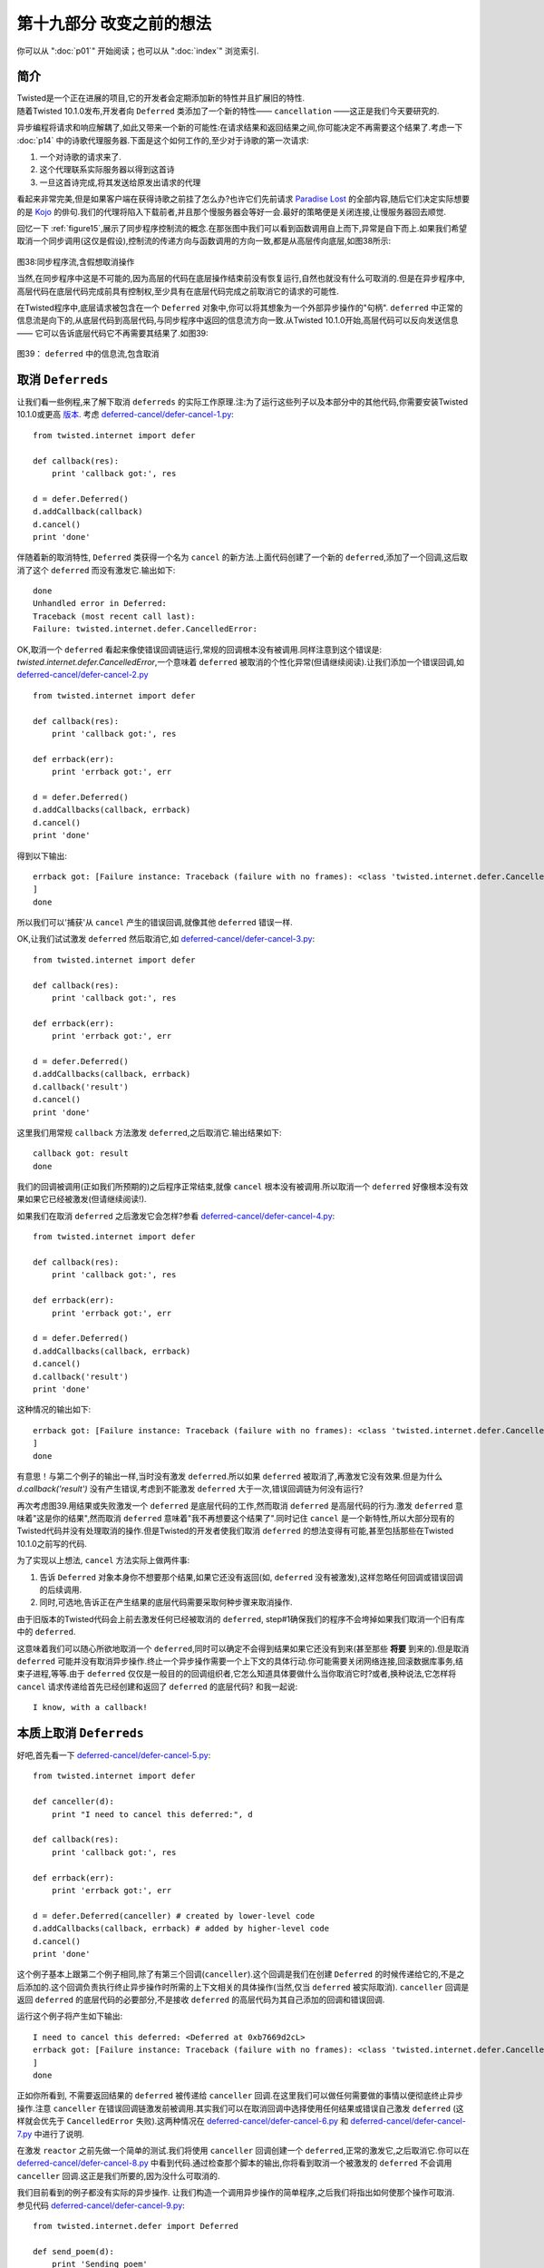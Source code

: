 ===========================
 第十九部分 改变之前的想法
===========================
你可以从 ":doc:`p01`" 开始阅读；也可以从 ":doc:`index`" 浏览索引.

简介
====
| Twisted是一个正在进展的项目,它的开发者会定期添加新的特性并且扩展旧的特性.
| 随着Twisted 10.1.0发布,开发者向 ``Deferred`` 类添加了一个新的特性—— ``cancellation`` ——这正是我们今天要研究的.

异步编程将请求和响应解耦了,如此又带来一个新的可能性:在请求结果和返回结果之间,你可能决定不再需要这个结果了.考虑一下 :doc:`p14` 中的诗歌代理服务器.下面是这个如何工作的,至少对于诗歌的第一次请求:

1. 一个对诗歌的请求来了.
2. 这个代理联系实际服务器以得到这首诗
3. 一旦这首诗完成,将其发送给原发出请求的代理

看起来非常完美,但是如果客户端在获得诗歌之前挂了怎么办?也许它们先前请求 `Paradise Lost <http://www.online-literature.com/milton/paradiselost/>`_ 的全部内容,随后它们决定实际想要的是 `Kojo <http://www.toyomasu.com/haiku/#kojo>`_ 的俳句.我们的代理将陷入下载前者,并且那个慢服务器会等好一会.最好的策略便是关闭连接,让慢服务器回去顺觉.

回忆一下 :ref:`figure15`,展示了同步程序控制流的概念.在那张图中我们可以看到函数调用自上而下,异常是自下而上.如果我们希望取消一个同步调用(这仅是假设),控制流的传递方向与函数调用的方向一致,都是从高层传向底层,如图38所示:

.. _figure38:

.. figure:: _static/p19_sync-cancel.png

|  图38:同步程序流,含假想取消操作

当然,在同步程序中这是不可能的,因为高层的代码在底层操作结束前没有恢复运行,自然也就没有什么可取消的.但是在异步程序中,高层代码在底层代码完成前具有控制权,至少具有在底层代码完成之前取消它的请求的可能性.

在Twisted程序中,底层请求被包含在一个 ``Deferred`` 对象中,你可以将其想象为一个外部异步操作的"句柄". ``deferred`` 中正常的信息流是向下的,从底层代码到高层代码,与同步程序中返回的信息流方向一致.从Twisted 10.1.0开始,高层代码可以反向发送信息 —— 它可以告诉底层代码它不再需要其结果了.如图39:

.. _figure39:

.. figure:: _static/p19_deferred-cancel.png

|    图39： ``deferred`` 中的信息流,包含取消


取消 ``Deferreds``
==================
让我们看一些例程,来了解下取消 ``deferreds`` 的实际工作原理.注:为了运行这些列子以及本部分中的其他代码,你需要安装Twisted 10.1.0或更高 `版本 <http://twistedmatrix.com/trac/wiki/Downloads>`_. 考虑 `deferred-cancel/defer-cancel-1.py <https://github.com/jdavisp3/twisted-intro/blob/master/deferred-cancel/defer-cancel-1.py#L1>`_:
::

	from twisted.internet import defer

	def callback(res):
    	    print 'callback got:', res

	d = defer.Deferred()
	d.addCallback(callback)
	d.cancel()
	print 'done'

伴随着新的取消特性, ``Deferred`` 类获得一个名为 ``cancel`` 的新方法.上面代码创建了一个新的 ``deferred``,添加了一个回调,这后取消了这个 ``deferred`` 而没有激发它.输出如下:
::

	done
	Unhandled error in Deferred:
	Traceback (most recent call last):
	Failure: twisted.internet.defer.CancelledError:

OK,取消一个 ``deferred`` 看起来像使错误回调链运行,常规的回调根本没有被调用.同样注意到这个错误是: `twisted.internet.defer.CancelledError`,一个意味着 ``deferred`` 被取消的个性化异常(但请继续阅读).让我们添加一个错误回调,如 `deferred-cancel/defer-cancel-2.py <https://github.com/jdavisp3/twisted-intro/blob/master/deferred-cancel/defer-cancel-2.py#L1>`_
::

	from twisted.internet import defer

	def callback(res):
    	    print 'callback got:', res
 
	def errback(err):
    	    print 'errback got:', err
 
	d = defer.Deferred()
	d.addCallbacks(callback, errback)
	d.cancel()
	print 'done'

得到以下输出:
::

	errback got: [Failure instance: Traceback (failure with no frames): <class 'twisted.internet.defer.CancelledError'>:
	]
	done

所以我们可以'捕获'从 ``cancel`` 产生的错误回调,就像其他 ``deferred`` 错误一样.

OK,让我们试试激发 ``deferred`` 然后取消它,如 `deferred-cancel/defer-cancel-3.py <https://github.com/jdavisp3/twisted-intro/blob/master/deferred-cancel/defer-cancel-3.py#L1>`_:
::

	from twisted.internet import defer
 
	def callback(res):
    	    print 'callback got:', res
 
	def errback(err):
    	    print 'errback got:', err
 
	d = defer.Deferred()
	d.addCallbacks(callback, errback)
	d.callback('result')
	d.cancel()
	print 'done'

这里我们用常规 ``callback`` 方法激发 ``deferred``,之后取消它.输出结果如下:
::
	
	callback got: result
	done

我们的回调被调用(正如我们所预期的)之后程序正常结束,就像 ``cancel`` 根本没有被调用.所以取消一个 ``deferred`` 好像根本没有效果如果它已经被激发(但请继续阅读!).

如果我们在取消 ``deferred`` 之后激发它会怎样?参看 `deferred-cancel/defer-cancel-4.py <https://github.com/jdavisp3/twisted-intro/blob/master/deferred-cancel/defer-cancel-4.py#L1>`_:
::

	from twisted.internet import defer

	def callback(res):
    	    print 'callback got:', res
 
	def errback(err):
    	    print 'errback got:', err
 
	d = defer.Deferred()
	d.addCallbacks(callback, errback)
	d.cancel()
	d.callback('result')
	print 'done'

这种情况的输出如下:
::

	errback got: [Failure instance: Traceback (failure with no frames): <class 'twisted.internet.defer.CancelledError'>:
	]	
	done

有意思！与第二个例子的输出一样,当时没有激发 ``deferred``.所以如果 ``deferred`` 被取消了,再激发它没有效果.但是为什么 `d.callback('result')` 没有产生错误,考虑到不能激发 ``deferred`` 大于一次,错误回调链为何没有运行?

再次考虑图39.用结果或失败激发一个 ``deferred`` 是底层代码的工作,然而取消 ``deferred`` 是高层代码的行为.激发 ``deferred`` 意味着"这是你的结果",然而取消 ``deferred`` 意味着"我不再想要这个结果了".同时记住 ``cancel`` 是一个新特性,所以大部分现有的Twisted代码并没有处理取消的操作.但是Twisted的开发者使我们取消 ``deferred`` 的想法变得有可能,甚至包括那些在Twisted 10.1.0之前写的代码.

为了实现以上想法, ``cancel`` 方法实际上做两件事:

1. 告诉 ``Deferred`` 对象本身你不想要那个结果,如果它还没有返回(如, ``deferred`` 没有被激发),这样忽略任何回调或错误回调的后续调用.
2. 同时,可选地,告诉正在产生结果的底层代码需要采取何种步骤来取消操作.

由于旧版本的Twisted代码会上前去激发任何已经被取消的 ``deferred``, step#1确保我们的程序不会垮掉如果我们取消一个旧有库中的 ``deferred``.

这意味着我们可以随心所欲地取消一个 ``deferred``,同时可以确定不会得到结果如果它还没有到来(甚至那些 **将要** 到来的).但是取消 ``deferred`` 可能并没有取消异步操作.终止一个异步操作需要一个上下文的具体行动.你可能需要关闭网络连接,回滚数据库事务,结束子进程,等等.由于 ``deferred`` 仅仅是一般目的的回调组织者,它怎么知道具体要做什么当你取消它时?或者,换种说法,它怎样将 ``cancel`` 请求传递给首先已经创建和返回了 ``deferred`` 的底层代码? 和我一起说:
::

	I know, with a callback!


本质上取消 ``Deferreds``
========================
好吧,首先看一下 `deferred-cancel/defer-cancel-5.py <https://github.com/jdavisp3/twisted-intro/blob/master/deferred-cancel/defer-cancel-5.py#L1>`_:
::

	from twisted.internet import defer

	def canceller(d):
    	    print "I need to cancel this deferred:", d
 
	def callback(res):
    	    print 'callback got:', res
 
	def errback(err):
    	    print 'errback got:', err
 
	d = defer.Deferred(canceller) # created by lower-level code
	d.addCallbacks(callback, errback) # added by higher-level code
	d.cancel()
	print 'done'

这个例子基本上跟第二个例子相同,除了有第三个回调(``canceller``).这个回调是我们在创建 ``Deferred`` 的时候传递给它的,不是之后添加的.这个回调负责执行终止异步操作时所需的上下文相关的具体操作(当然,仅当 ``deferred`` 被实际取消). ``canceller`` 回调是返回 ``deferred``  的底层代码的必要部分,不是接收 ``deferred`` 的高层代码为其自己添加的回调和错误回调.

运行这个例子将产生如下输出:
::

	I need to cancel this deferred: <Deferred at 0xb7669d2cL>
	errback got: [Failure instance: Traceback (failure with no frames): <class 'twisted.internet.defer.CancelledError'>:
	]
	done

正如你所看到, 不需要返回结果的 ``deferred`` 被传递给 ``canceller`` 回调.在这里我们可以做任何需要做的事情以便彻底终止异步操作.注意 ``canceller`` 在错误回调链激发前被调用.其实我们可以在取消回调中选择使用任何结果或错误自己激发 ``deferred`` (这样就会优先于 ``CancelledError`` 失败).这两种情况在 `deferred-cancel/defer-cancel-6.py <https://github.com/jdavisp3/twisted-intro/blob/master/deferred-cancel/defer-cancel-6.py#L1>`_  和 `deferred-cancel/defer-cancel-7.py <https://github.com/jdavisp3/twisted-intro/blob/master/deferred-cancel/defer-cancel-7.py#L1>`_ 中进行了说明.

在激发 ``reactor`` 之前先做一个简单的测试.我们将使用 ``canceller`` 回调创建一个 ``deferred``,正常的激发它,之后取消它.你可以在 `deferred-cancel/defer-cancel-8.py <https://github.com/jdavisp3/twisted-intro/blob/master/deferred-cancel/defer-cancel-8.py#L1>`_ 中看到代码.通过检查那个脚本的输出,你将看到取消一个被激发的 ``deferred`` 不会调用 ``canceller`` 回调.这正是我们所要的,因为没什么可取消的.

|  我们目前看到的例子都没有实际的异步操作. 让我们构造一个调用异步操作的简单程序,之后我们将指出如何使那个操作可取消.
|  参见代码 `deferred-cancel/defer-cancel-9.py <https://github.com/jdavisp3/twisted-intro/blob/master/deferred-cancel/defer-cancel-9.py#L1>`_:
::

	from twisted.internet.defer import Deferred

	def send_poem(d):
    	    print 'Sending poem'
    	    d.callback('Once upon a midnight dreary')
 
	def get_poem():
    	    """Return a poem 5 seconds later."""
    	    from twisted.internet import reactor
    	    d = Deferred()
    	    reactor.callLater(5, send_poem, d)
    	    return d
 
	def got_poem(poem):
    	    print 'I got a poem:', poem
 
	def poem_error(err):
    	    print 'get_poem failed:', err
 
	def main():
    	    from twisted.internet import reactor
    	    reactor.callLater(10, reactor.stop) # stop the reactor in 10 seconds
 
	    d = get_poem()
    	    d.addCallbacks(got_poem, poem_error)
 
	    reactor.run()
 
	main()

这个例子中包含了一个 `get_poem` 函数,它使用 ``reactor`` 的 ``callLater`` 方法在被调用5秒钟后异步地返回一首诗.主函数调用 `get_poem`,添加一个回调/错误回调对,之后启动 ``reactor``.我们(同样使用 ``callLater``)安排 ``reactor`` 在10秒钟之后停止.通常我们向 ``deferred`` 添加一个回调来实现,但你很快就会知道我们为何这样做.

运行程序(适当延迟后)产生如下输出:
::

	Sending poem
	I got a poem: Once upon a midnight dreary

10秒钟后程序终止.现在来试试在诗歌被发送前取消 ``deferred``.只需加入以下代码在2秒钟后取消(在5秒钟延迟发送诗歌之前):
::

	 reactor.callLater(2, d.cancel) # cancel after 2 seconds 

完整的例子参见 `deferred-cancel/defer-cancel-10.py <https://github.com/jdavisp3/twisted-intro/blob/master/deferred-cancel/defer-cancel-10.py#L1>`_,这将产生如下输出:
::
	get_poem failed: [Failure instance: Traceback (failure with no frames): <class 'twisted.internet.defer.CancelledError'>:
	]
	Sending poem

这个例子清晰地展示了取消一个 ``deferred`` 并没有取消它背后的异步请求.2秒钟后我们看到了错误回调输出,打印出如我们所料的 ``CancelledError`` 错误.但是5秒钟后我们看到了 `send_poem` 的输出(但是这个 ``deferred`` 上的回调并没有激发).

这时我们与 `deferred-cancel/defer-cancel-4.py <https://github.com/jdavisp3/twisted-intro/blob/master/deferred-cancel/defer-cancel-4.py#L1>`_ 的情况一样."取消" ``deferred`` 仅仅是使最终结果被忽略,但实际上并没有终止这个操作.正如我们上面所学,为了得到一个真正可取消的 ``deferred``,必须在它被创建时添加一个 ``cancel`` 回调.

那么这个新的回调需要做什么呢? 参考一下关于 ``callLater`` 方法的 `文档 <http://twistedmatrix.com/trac/browser/tags/releases/twisted-10.1.0/twisted/internet/interfaces.py#L556>`_. 它的返回值是另一个实现了 ``IDelayedCall`` 的对象,用 ``cancel`` 方法我们可以阻止延迟的调用被执行.

这非常简单,更新后的代码参见 `deferred-cancel/defer-cancel-11.py <https://github.com/jdavisp3/twisted-intro/blob/master/deferred-cancel/defer-cancel-11.py#L1>`_.所有相关变化都在 `get_poem` 函数中:
::

	def get_poem():
    	    """Return a poem 5 seconds later."""

	def canceler(d):
            # They don't want the poem anymore, so cancel the delayed call
            delayed_call.cancel()
 
	    # At this point we have three choices:
            #   1. Do nothing, and the deferred will fire the errback
            #      chain with CancelledError.
            #   2. Fire the errback chain with a different error.
            #   3. Fire the callback chain with an alternative result.
 
	d = Deferred(canceler)
 
	from twisted.internet import reactor
    	delayed_call = reactor.callLater(5, send_poem, d)
 
	return d

在这个新版本中,我们保存 ``callLater`` 的返回值以便能够在 ``cancel`` 回调中使用. ``cancel`` 回调的唯一工作是调用 `delayed_call.cancel()`. 但是正如之前讨论的,我们可以选择激发自定义的 ``deferred``. 最新版本的程序产生如下输出:
::

	get_poem failed: [Failure instance: Traceback (failure with no frames): <class 'twisted.internet.defer.CancelledError'>:
	]

正如你看到的, ``deferred`` 被取消了并且异步操作被真正地终止了(我们看不到 `send_poem` 的输出了).

诗歌代理 3.0
===============
正如在简介中所讨论,诗歌代理服务器是实现取消的很好的候选者,因为这可以让我们取消诗歌下载如果事实证明没有人想要它(如客户端已经在我们发送诗歌前关闭了连接).版本 3.0的代理位于 `twisted-server-4/poetry-proxy.py <https://github.com/jdavisp3/twisted-intro/blob/master/twisted-server-4/poetry-proxy.py#L1>`_,实现了 ``deferred`` 取消. 变化首先位于 `PoetryProxyProtocol <https://github.com/jdavisp3/twisted-intro/blob/master/twisted-server-4/poetry-proxy.py#L52>`_:
::

	class PoetryProxyProtocol(Protocol):

	    def connectionMade(self):
            	self.deferred = self.factory.service.get_poem()
            	self.deferred.addCallback(self.transport.write)
            	self.deferred.addBoth(lambda r: self.transport.loseConnection())
 
	   def connectionLost(self, reason):
               if self.deferred is not None:
               	   deferred, self.deferred = self.deferred, None
            	   deferred.cancel() # cancel the deferred if it hasn't fired

你可以与 `旧版本 <https://github.com/jdavisp3/twisted-intro/blob/master/twisted-server-2/poetry-proxy.py#L52>`_ 对比一下.两个主要的变化是:

1. 保存我们从 `get_poem` 得到的 ``deferred``,以便之后在需要时取消它.
2. 当连接关闭时取消 ``deferred``.注这个操作同样会取消 ``deferred`` 当我们实际得到诗歌之后,但正如前例所发现的,取消一个被激发的 ``deferred`` 不会有任何效果. 

现在我们需要确保取消 ``deferred`` 将实际终止诗歌的下载. 所以我们需要改变 `ProxyService <https://github.com/jdavisp3/twisted-intro/blob/master/twisted-server-4/poetry-proxy.py#L105>`_:
::

	class ProxyService(object):

	    poem = None # the cached poem
 
	    def __init__(self, host, port):
            	self.host = host
        	self.port = port
 
	    def get_poem(self):
            	if self.poem is not None:
            	   print 'Using cached poem.'
            	   # return an already-fired deferred
            	   return succeed(self.poem)
 
		def canceler(d):
            	    print 'Canceling poem download.'
            	    factory.deferred = None
            	    connector.disconnect()
 
		print 'Fetching poem from server.'
            	deferred = Deferred(canceler)
            	deferred.addCallback(self.set_poem)
            	factory = PoetryClientFactory(deferred)
            	from twisted.internet import reactor
            	connector = reactor.connectTCP(self.host, self.port, factory)
            	return factory.deferred
 
	    def set_poem(self, poem):
            	self.poem = poem
            	return poem

同样,可以与 `旧版本 <https://github.com/jdavisp3/twisted-intro/blob/master/twisted-server-2/poetry-proxy.py#100>`_ 对比一下. 这个类具有一些新的变化:

1. 我们保存 `reactor.connetTCP` 的返回值,一个 `IConnector <http://twistedmatrix.com/trac/browser/tags/releases/twisted-10.1.0/twisted/internet/interfaces.py#L24>`_ 对象.我们可以使用这个对象上的 ``disconnect`` 方法关闭连接.
2. 我们创建带 ``canceler`` 回调的 ``deferred``.那个回调是一个闭包,它使用 ``connector`` 关闭连接. 但首先须设置 `factory.deferred` 属性为 `None`. 否则,工厂会以 "连接关闭"错误回调激发 ``deferred`` 而不是以 ``CancelledError`` 激发. 由于 ``deferred`` 已经被取消了, 以 ``CancelledError`` 激发更加合适.

你同样会注意到我们是在 ``ProxyService`` 中创建 ``deferred`` 而不是 ``PoetryClientFactory``. 由于 ``canceler`` 回调需要获取 ``IConnector`` 对象, ``ProxyService`` 成为最方便创建 ``deferred`` 的地方.

同时,就像我们之前的例子, ``canceler`` 回调作为一个闭包实现.闭包看起来在取消回调的实现上非常有用.

让我们试试新的代理.首先启动一个慢服务器.它需要很慢以便我们有时间取消:
::
	
	python blocking-server/slowpoetry.py --port 10001 poetry/fascination.txt

现在可以启动代理(记住你需要Twisted 10.1.0):
::

	python twisted-server-4/poetry-proxy.py --port 10000 10001						     
现在我们可以用任何客户端从代理下载一首诗,或者仅使用 `curl`:
::

	curl localhost:10000

几秒钟后,按 ``Ctrl-C`` 停止客户端或者 `curl` 进程. 在终端运行代理你将看到如下输出:
::

	Fetching poem from server.
	Canceling poem download.

| 你应该看到慢服务器已经停止了向输出打印它所发送诗歌的片段,因为我们的代理挂了.
| 你可以多次启动和停止客户端来证实每个下载每次都被取消了.但是如果你让整首诗运行完,那么代理将缓存它并且在此之后立即发送它.

另一个难点
===========
以上我们曾不止一次说取消一个已经激发的 ``deferred`` 是没有效果的.然而,这不是十分正确.在 :doc:`p13` 中,我们学习了附加给一个 ``deferred`` 的回调和错误回调也可能返回另一个 ``deferred``.在那种情况下,原始的(外层) ``deferred`` 暂停执行它的回调链并且等待内层 ``deferred`` 激发(参见 `figure28`_).

如此, 即使一个 ``deferred`` 激发了发出异步请求的高层代码,它也不能接收到结果,因为在等待内层 ``deferred`` 完成之前回调链暂停了. 所以当高层代码取消这个外部 ``deferred`` 时会发生什么情况呢? 在这种情况下,外部 ``deferred`` 不仅仅是取消它自己(它已经激发了);相反地,这个 ``deferred`` 取消内部的 ``deferred``.

所以当你取消一个 ``deferred`` 时,你可能不是在取消主异步操作,而是一些其他的作为前者结果所触发的异步操作.呼!

我们可以用一个例子来说明.考虑代码 `deferred-cancel/defer-cancel-12.py <https://github.com/jdavisp3/twisted-intro/blob/master/deferred-cancel/defer-cancel-12.py#L1>`_:
::

	from twisted.internet import defer
 
	def cancel_outer(d):
    	    print "outer cancel callback."
 
	def cancel_inner(d):
    	    print "inner cancel callback."
 
	def first_outer_callback(res):
    	    print 'first outer callback, returning inner deferred'
    	    return inner_d
 
	def second_outer_callback(res):
    	    print 'second outer callback got:', res
 
	def outer_errback(err):
    	    print 'outer errback got:', err
 
	outer_d = defer.Deferred(cancel_outer)
	inner_d = defer.Deferred(cancel_inner)
 
	outer_d.addCallback(first_outer_callback)
	outer_d.addCallbacks(second_outer_callback, outer_errback)
 
	outer_d.callback('result')
 
	# at this point the outer deferred has fired, but is paused
	# on the inner deferred.
 
	print 'canceling outer deferred.'
	outer_d.cancel()
 
	print 'done'

在这个例子中,我们创建了两个 ``deferred``, `outer` 和 `inner`,并且有一个外部回调返回内部 ``deferred``. 首先,我们激发外部 ``deferred``,然后取消它. 输出结果如下:
::

	first outer callback, returning inner deferred
	canceling outer deferred.
	inner cancel callback.
	outer errback got: [Failure instance: Traceback (failure with no frames): <class 'twisted.internet.defer.CancelledError'>:
	]
	done

正如你看到的,取消外部 ``deferred`` 并没有使外部 ``cancel`` 回调被激发. 相反,它取消了内部 ``deferred``,所以内部 ``cancel`` 回调被激发了,之后外部错误回调收到 ``CancelledError`` (来自内部 ``deferred``).

你可能需要仔细看一看那些代码,并且做些变化看看如何影响结果.

讨论
======
取消 ``deferred`` 是非常有用的操作,使我们的程序避免去做不需要的工作. 然而正如我们看到的,它可能有一点点棘手.

需要明白的一个重要事实是取消一个 ``deferred`` 并不意味着取消了它后面的异步操作.事实上,当写这篇文章时,很多 ``deferreds`` 并不会被真的"取消",因为大部分Twisted代码写于Twisted 10.1.0之前并且还没有被升级.这包括很多Twisted本身的APIs！检查文档或源代码去发现"取消 ``deferred``"是否真的取消了背后的请求,还是仅仅忽略它.

第二个重要事实是从你的异步APIs返回的 ``deferred`` 并不一定在完整意义上可取消. 如果你希望在自己的程序中实现取消,你应该先研究一下Twisted源代码中的许多例子. ``Cancellation`` 是一个暂新的特性,所以它的模式和最好实践还在制定当中.

展望未来
=========
现在我们已经学习了关于 ``Deferreds`` 的方方面面以及Twisted背后的核心概念. 这意味着我们没什么需要介绍的了,因为Twisted的其余部分主要包括一些特定的应用,如网络编程或异步数据库处理.故而,在 `接下来 <p20.html>`_ 的部分中,我们想走点弯路,看看其他两个使用异步I/O的系统跟Twisted有何理念相似之处.之后,在尾声中,我们会打个包并且建议一些帮助你继续学习Twisted的方法.

参考练习
=========
1. 你知道你可以用多种方式拼写"`cancelled`"吗? `真的 <http://mw4.m-w.com/dictionary/canceled>`_. 这取决于你的心情.
2. 细读 `Deferred <http://twistedmatrix.com/trac/browser/tags/releases/twisted-10.1.0/twisted/internet/defer.py#L167>`_ 类的源代码,关注 ``cancellation`` 的实现.
3. 在Twisted 10.1.0的 `源码 <http://twistedmatrix.com/trac/browser/tags/releases/twisted-10.1.0/>`_ 中找具有取消回调的 ``deferred`` 的例子.研究它们的实现.
4. 修改我们诗歌客户端中 `get_poetry` 方法返回的 ``deferred``, 使其可取消.
5. 做一个基于 `reactor` 的例子展示取消外部 ``deferred``,它被内层 ``deferred`` 暂停了.如果使用 ``callLater`` 你需要小心选择延迟时间,以确保外层 ``deferred`` 在正确的时刻被取消.
6. 找一个 Twisted 中还不支持"本质上取消操作"的异步API,为它实现本质取消. 并向 Twisted项目 提交一个 `补丁 <http://twistedmatrix.com/trac/wiki/BasicGuideToContributingCode>`_.不要忘记单元测试!
